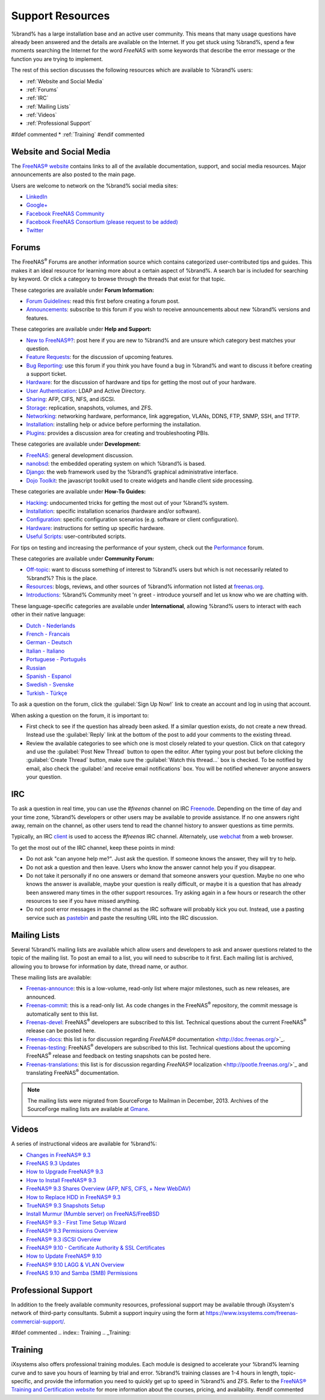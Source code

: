 .. _Support Resources:

Support Resources
=================

%brand% has a large installation base and an active user community.
This means that many usage questions have already been answered and
the details are available on the Internet. If you get stuck using
%brand%, spend a few moments searching the Internet for the word
*FreeNAS* with some keywords that describe the error message or the
function you are trying to implement.

The rest of this section discusses the following resources which are
available to %brand% users:

* :ref:`Website and Social Media`

* :ref:`Forums`

* :ref:`IRC`

* :ref:`Mailing Lists`

* :ref:`Videos`

* :ref:`Professional Support`

#ifdef commented
* :ref:`Training`
#endif commented


.. _Website and Social Media:

Website and Social Media
------------------------

The
`FreeNAS® website <http://www.freenas.org/>`__
contains links to all of the available documentation, support, and
social media resources. Major announcements are also posted to the
main page.

Users are welcome to network on the %brand% social media sites:

* `LinkedIn <http://www.linkedin.com/groups/FreeNAS8-3903140>`__

* `Google+ <https://plus.google.com/110373675402281849911/posts>`__

* `Facebook FreeNAS Community
  <https://www.facebook.com/freenascommunity>`__

* `Facebook FreeNAS Consortium (please request to be added)
  <https://www.facebook.com/groups/1707686686200221>`__

* `Twitter <https://twitter.com/freenasteam>`__


.. index:: Forums
.. _Forums:

Forums
------

The FreeNAS\ :sup:`®` Forums are another information source which
contains categorized user-contributed tips and guides. This makes it
an ideal resource for learning more about a certain aspect of %brand%.
A search bar is included for searching by keyword. Or click a category
to browse through the threads that exist for that topic.

These categories are available under **Forum Information:**

* `Forum Guidelines
  <https://forums.freenas.org/index.php?forums/forum-guidelines-read-before-posting.26/>`_:
  read this first before creating a forum post.

* `Announcements
  <https://forums.freenas.org/index.php?forums/announcements.27/>`_:
  subscribe to this forum if you wish to receive announcements about
  new %brand% versions and features.

These categories are available under **Help and Support:**

* `New to FreeNAS®?
  <https://forums.freenas.org/index.php?forums/new-to-freenas.5/>`_:
  post here if you are new to %brand% and are unsure which category
  best matches your question.

* `Feature Requests
  <https://forums.freenas.org/index.php?forums/feature-requests.6/>`_:
  for the discussion of upcoming features.

* `Bug Reporting
  <https://forums.freenas.org/index.php?forums/bug-reporting.7/>`_:
  use this forum if you think you have found a bug in %brand% and want
  to discuss it before creating a support ticket.

* `Hardware
  <https://forums.freenas.org/index.php?forums/hardware.18/>`__: for
  the discussion of hardware and tips for getting the most out of your
  hardware.

* `User Authentication
  <https://forums.freenas.org/index.php?forums/user-authentication.19/>`_:
  LDAP and Active Directory.

* `Sharing
  <https://forums.freenas.org/index.php?forums/sharing.20/>`_: AFP,
  CIFS, NFS, and iSCSI.

* `Storage
  <https://forums.freenas.org/index.php?forums/storage.21/>`_:
  replication, snapshots, volumes, and ZFS.

* `Networking
  <https://forums.freenas.org/index.php?forums/networking.22/>`_:
  networking hardware, performance, link aggregation, VLANs, DDNS,
  FTP, SNMP, SSH, and TFTP.

* `Installation
  <https://forums.freenas.org/index.php?forums/installation.32/>`__:
  installing help or advice before performing the installation.

* `Plugins
  <https://forums.freenas.org/index.php?forums/plugins.34/>`_:
  provides a discussion area for creating and troubleshooting PBIs.

These categories are available under **Development:**

* `FreeNAS
  <https://forums.freenas.org/index.php?forums/freenas.9/>`_: general
  development discussion.

* `nanobsd
  <https://forums.freenas.org/index.php?forums/nanobsd.10/>`_: the
  embedded operating system on which %brand% is based.

* `Django
  <https://forums.freenas.org/index.php?forums/django.11/>`_: the web
  framework used by the %brand% graphical administrative interface.

* `Dojo Toolkit
  <https://forums.freenas.org/index.php?forums/dojo-toolkit.12/>`_:
  the javascript toolkit used to create widgets and handle client side
  processing.

These categories are available under **How-To Guides:**

* `Hacking
  <https://forums.freenas.org/index.php?forums/hacking.14/>`_:
  undocumented tricks for getting the most out of your %brand% system.

* `Installation
  <https://forums.freenas.org/index.php?forums/installation.15/>`__:
  specific installation scenarios (hardware and/or software).

* `Configuration
  <https://forums.freenas.org/index.php?forums/configuration.16/>`_:
  specific configuration scenarios (e.g. software or client
  configuration).

* `Hardware
  <https://forums.freenas.org/index.php?forums/hardware.17/>`__:
  instructions for setting up specific hardware.

* `Useful Scripts
  <https://forums.freenas.org/index.php?forums/useful-scripts.47/>`_:
  user-contributed scripts.

For tips on testing and increasing the performance of your system,
check out the
`Performance
<https://forums.freenas.org/index.php?forums/performance.37/>`_
forum.

These categories are available under **Community Forum:**

* `Off-topic
  <https://forums.freenas.org/index.php?forums/off-topic.23/>`_: want
  to discuss something of interest to %brand% users but which is not
  necessarily related to %brand%? This is the place.

* `Resources
  <https://forums.freenas.org/index.php?forums/resources.24/>`_:
  blogs, reviews, and other sources of %brand% information not listed
  at
  `freenas.org <http://www.freenas.org/>`_.

* `Introductions
  <https://forums.freenas.org/index.php?forums/introductions.25/>`_:
  %brand% Community meet 'n greet - introduce yourself and let us know
  who we are chatting with.

These language-specific categories are available under
**International**, allowing %brand% users to interact with each other
in their native language:

* `Dutch - Nederlands
  <http://forums.freenas.org/forumdisplay.php?35-Dutch-Nederlands>`_

* `French - Francais
  <http://forums.freenas.org/forumdisplay.php?29-French-Francais>`_

* `German - Deutsch
  <http://forums.freenas.org/forumdisplay.php?31-German-Deutsch>`_

* `Italian - Italiano
  <http://forums.freenas.org/forumdisplay.php?30-Italian-Italiano>`_

* `Portuguese - Português
  <http://forums.freenas.org/forums/portuguese-português.44/>`_

* `Russian <http://goo.gl/sCMUe5>`_

* `Spanish - Espanol
  <http://forums.freenas.org/forumdisplay.php?33-Spanish-Espanol>`_

* `Swedish - Svenske
  <https://forums.freenas.org/index.php?forums/swedish-svenske.51/>`_

* `Turkish - Türkçe
  <http://forums.freenas.org/forumdisplay.php?36-Turkish-T%FCrk%E7e>`_

To ask a question on the forum, click the :guilabel:`Sign Up Now!`
link to create an account and log in using that account.

When asking a question on the forum, it is important to:

* First check to see if the question has already been asked. If a
  similar question exists, do not create a new thread. Instead use the
  :guilabel:`Reply` link at the bottom of the post to add your
  comments to the existing thread.

* Review the available categories to see which one is most closely
  related to your question. Click on that category and use the
  :guilabel:`Post New Thread` button to open the editor. After typing
  your post but before clicking the :guilabel:`Create Thread` button,
  make sure the :guilabel:`Watch this thread...` box is checked. To be
  notified by email, also check the
  :guilabel:`and receive email notifications` box. You will be
  notified whenever anyone answers your question.


.. index:: IRC
.. _IRC:

IRC
---

To ask a question in real time, you can use the *#freenas* channel on
IRC
`Freenode <http://freenode.net/>`_.
Depending on the time of day and your time zone, %brand% developers or
other users may be available to provide assistance. If no one answers
right away, remain on the channel, as other users tend to read the
channel history to answer questions as time permits.

Typically, an IRC `client
<http://en.wikipedia.org/wiki/Comparison_of_Internet_Relay_Chat_clients>`_
is used to access the *#freenas* IRC channel. Alternately, use
`webchat <http://webchat.freenode.net/?channels=freenas>`_
from a web browser.

To get the most out of the IRC channel, keep these points in mind:

* Do not ask "can anyone help me?". Just ask the question. If someone
  knows the answer, they will try to help.

* Do not ask a question and then leave. Users who know the answer
  cannot help you if you disappear.

* Do not take it personally if no one answers or demand that someone
  answers your question. Maybe no one who knows the answer is
  available, maybe your question is really difficult, or maybe it is a
  question that has already been answered many times in the other
  support resources. Try asking again in a few hours or research the
  other resources to see if you have missed anything.

* Do not post error messages in the channel as the IRC software will
  probably kick you out. Instead, use a pasting service such as
  `pastebin <http://www.pastebin.com/>`_
  and paste the resulting URL into the IRC discussion.


.. index:: Mailing Lists
.. _Mailing Lists:

Mailing Lists
-------------

Several %brand% mailing lists are available which allow users and
developers to ask and answer questions related to the topic of the
mailing list. To post an email to a list, you will need to subscribe
to it first. Each mailing list is archived, allowing you to browse for
information by date, thread name, or author.

These mailing lists are available:

* `Freenas-announce
  <http://lists.freenas.org/mailman/listinfo/freenas-announce>`_:
  this is a low-volume, read-only list where major milestones, such as
  new releases, are announced.

* `Freenas-commit
  <http://lists.freenas.org/mailman/listinfo/freenas-commit>`_:
  this is a read-only list. As code changes in the FreeNAS\ :sup:`®`
  repository, the commit message is automatically sent to this list.

* `Freenas-devel
  <http://lists.freenas.org/mailman/listinfo/freenas-devel>`_:
  FreeNAS\ :sup:`®` developers are subscribed to this list. Technical
  questions about the current FreeNAS\ :sup:`®` release can be posted
  here.

* `Freenas-docs
  <http://lists.freenas.org/mailman/listinfo/freenas-docs>`_:
  this list is for discussion regarding
  `FreeNAS®` documentation <http://doc.freenas.org/>`_.

* `Freenas-testing
  <http://lists.freenas.org/mailman/listinfo/freenas-testing>`_:
  FreeNAS\ :sup:`®` developers are subscribed to this list. Technical
  questions about the upcoming FreeNAS\ :sup:`®` release and feedback
  on testing snapshots can be posted here.

* `Freenas-translations
  <http://lists.freenas.org/mailman/listinfo/freenas-translations>`_:
  this list is for discussion regarding
  `FreeNAS®` localization <http://pootle.freenas.org/>`_
  and translating FreeNAS\ :sup:`®` documentation.

.. note:: The mailing lists were migrated from SourceForge to Mailman
   in December, 2013. Archives of the SourceForge mailing lists are
   available at
   `Gmane
   <http://dir.gmane.org/index.php?prefix=gmane.os.freenas>`_.


.. _Videos:

Videos
------

A series of instructional videos are available for %brand%:

* `Changes in FreeNAS® 9.3
  <https://www.youtube.com/watch?v=weKWqmbWdR4>`_

* `FreeNAS 9.3 Updates <https://www.youtube.com/watch?v=lC7af_ahwSE>`_

* `How to Upgrade FreeNAS® 9.3
  <https://www.youtube.com/watch?v=L61IJF98eP8>`_

* `How to Install FreeNAS® 9.3
  <https://www.youtube.com/watch?v=k-mRgeDS8rk>`_

* `FreeNAS® 9.3 Shares Overview (AFP, NFS, CIFS, + New WebDAV)
  <https://www.youtube.com/watch?v=GVJQ0Vx_6i4>`_

* `How to Replace HDD in FreeNAS® 9.3
  <https://www.youtube.com/watch?v=c8bvtj-LQ_A>`_

* `TrueNAS® 9.3 Snapshots Setup
  <https://www.youtube.com/watch?v=R92wb_xN9k4>`_

* `Install Murmur (Mumble server) on FreeNAS/FreeBSD
  <https://www.youtube.com/watch?v=aAeZRNfarJc>`_

* `FreeNAS® 9.3 - First Time Setup Wizard
  <https://www.youtube.com/watch?v=isvHJ51YRBk>`_

* `FreeNAS® 9.3 Permissions Overview
  <https://www.youtube.com/watch?v=RBszScnsRgY>`_

* `FreeNAS® 9.3 iSCSI Overview
  <https://www.youtube.com/watch?v=HvyOWlFISdo&>`_

* `FreeNAS® 9.10 - Certificate Authority & SSL Certificates
  <https://www.youtube.com/watch?v=OT1Le5VQIc0>`_

* `How to Update FreeNAS® 9.10
  <https://www.youtube.com/watch?v=2nvb90AhgL8>`_

* `FreeNAS® 9.10 LAGG & VLAN Overview
  <https://www.youtube.com/watch?v=wqSH_uQSArQ>`_

* `FreeNAS 9.10 and Samba (SMB) Permissions
  <https://www.youtube.com/watch?v=RxggaE935PM>`_

.. index:: Professional Support
.. _Professional Support:

Professional Support
--------------------

In addition to the freely available community resources, professional
support may be available through iXsystem's network of third-party
consultants. Submit a support inquiry using the form at
`<https://www.ixsystems.com/freenas-commercial-support/>`_.


#ifdef commented
.. index:: Training
.. _Training:

Training
--------

iXsystems also offers professional training modules. Each module is
designed to accelerate your %brand% learning curve and to save you
hours of learning by trial and error. %brand% training classes are
1-4 hours in length, topic-specific, and provide the information you
need to quickly get up to speed in %brand% and ZFS. Refer to the
`FreeNAS® Training and Certification website
<http://www.freenas.org/freenas-zfs-training/>`_ for more information
about the courses, pricing, and availability.
#endif commented
